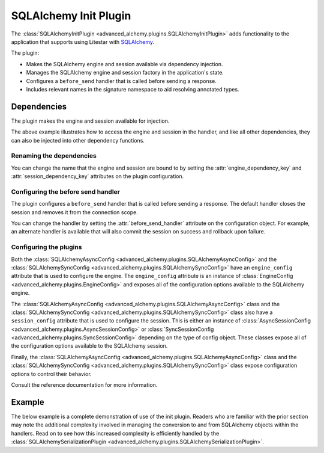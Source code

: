 SQLAlchemy Init Plugin
----------------------

The :class:`SQLAlchemyInitPlugin <advanced_alchemy.plugins.SQLAlchemyInitPlugin>` adds functionality to the
application that supports using Litestar with `SQLAlchemy <http://www.sqlalchemy.org/>`_.

The plugin:

- Makes the SQLAlchemy engine and session available via dependency injection.
- Manages the SQLAlchemy engine and session factory in the application's state.
- Configures a ``before_send`` handler that is called before sending a response.
- Includes relevant names in the signature namespace to aid resolving annotated types.

Dependencies
============

The plugin makes the engine and session available for injection.

.. tab-set::

   .. tab-item:: Async

        .. literalinclude:: /examples/contrib/sqlalchemy/plugins/sqlalchemy_async_dependencies.py
            :caption: SQLAlchemy Async Dependencies
            :language: python
            :linenos:

   .. tab-item:: Sync

        .. literalinclude:: /examples/contrib/sqlalchemy/plugins/sqlalchemy_sync_dependencies.py
            :caption: SQLAlchemy Sync Dependencies
            :language: python
            :linenos:

The above example illustrates how to access the engine and session in the handler, and like all other dependencies, they
can also be injected into other dependency functions.

Renaming the dependencies
#########################

You can change the name that the engine and session are bound to by setting the
:attr:`engine_dependency_key` and :attr:`session_dependency_key`
attributes on the plugin configuration.

Configuring the before send handler
###################################

The plugin configures a ``before_send`` handler that is called before sending a response. The default handler closes the
session and removes it from the connection scope.

You can change the handler by setting the
:attr:`before_send_handler` attribute
on the configuration object. For example, an alternate handler is available that will also commit the session on success
and rollback upon failure.

.. tab-set::

   .. tab-item:: Async

        .. literalinclude:: /examples/contrib/sqlalchemy/plugins/sqlalchemy_async_before_send_handler.py
            :caption: SQLAlchemy Async Before Send Handler
            :language: python
            :linenos:

   .. tab-item:: Sync

        .. literalinclude:: /examples/contrib/sqlalchemy/plugins/sqlalchemy_sync_before_send_handler.py
            :caption: SQLAlchemy Sync Before Send Handler
            :language: python
            :linenos:

Configuring the plugins
#######################

Both the :class:`SQLAlchemyAsyncConfig <advanced_alchemy.plugins.SQLAlchemyAsyncConfig>` and the
:class:`SQLAlchemySyncConfig <advanced_alchemy.plugins.SQLAlchemySyncConfig>` have an ``engine_config``
attribute that is used to configure the engine. The ``engine_config`` attribute is an instance of
:class:`EngineConfig <advanced_alchemy.plugins.EngineConfig>` and exposes all of the configuration options
available to the SQLAlchemy engine.

The :class:`SQLAlchemyAsyncConfig <advanced_alchemy.plugins.SQLAlchemyAsyncConfig>` class and the
:class:`SQLAlchemySyncConfig <advanced_alchemy.plugins.SQLAlchemySyncConfig>` class also have a
``session_config`` attribute that is used to configure the session. This is either an instance of
:class:`AsyncSessionConfig <advanced_alchemy.plugins.AsyncSessionConfig>` or
:class:`SyncSessionConfig <advanced_alchemy.plugins.SyncSessionConfig>` depending on the type of config
object. These classes expose all of the configuration options available to the SQLAlchemy session.

Finally, the :class:`SQLAlchemyAsyncConfig <advanced_alchemy.plugins.SQLAlchemyAsyncConfig>` class and the
:class:`SQLAlchemySyncConfig <advanced_alchemy.plugins.SQLAlchemySyncConfig>` class expose configuration
options to control their behavior.

Consult the reference documentation for more information.

Example
=======

The below example is a complete demonstration of use of the init plugin. Readers who are familiar with the prior section
may note the additional complexity involved in managing the conversion to and from SQLAlchemy objects within the
handlers. Read on to see how this increased complexity is efficiently handled by the
:class:`SQLAlchemySerializationPlugin <advanced_alchemy.plugins.SQLAlchemySerializationPlugin>`.

.. tab-set::

   .. tab-item:: Async

        .. literalinclude:: /examples/contrib/sqlalchemy/plugins/sqlalchemy_async_init_plugin_example.py
            :caption: SQLAlchemy Async Init Plugin Example
            :language: python
            :linenos:

   .. tab-item:: Sync

        .. literalinclude:: /examples/contrib/sqlalchemy/plugins/sqlalchemy_sync_init_plugin_example.py
            :caption: SQLAlchemy Sync Init Plugin Example
            :language: python
            :linenos:
